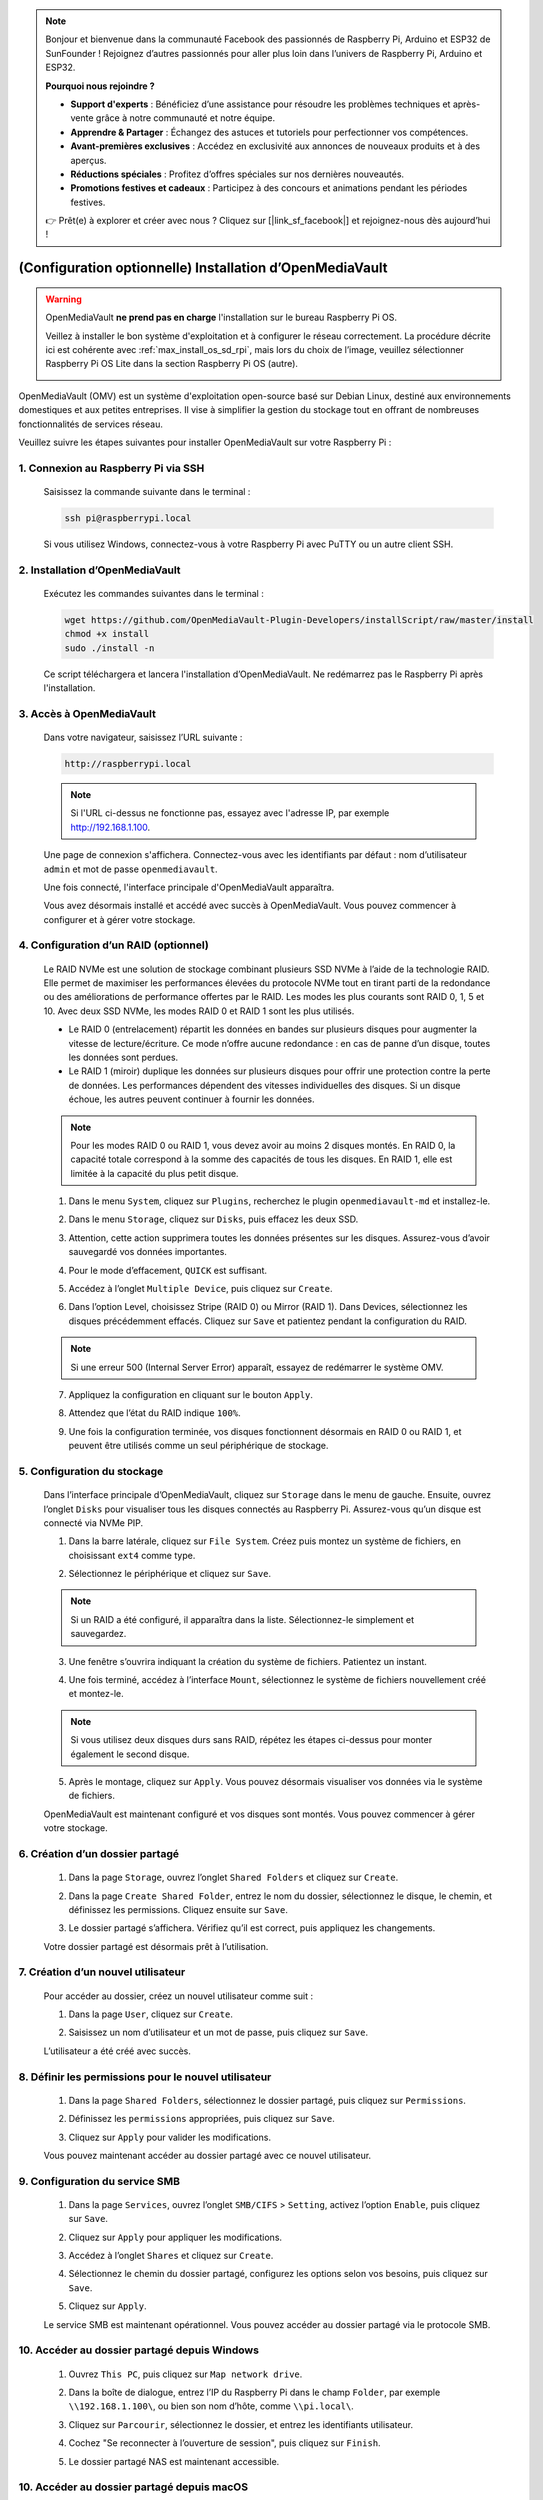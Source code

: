 .. note::

    Bonjour et bienvenue dans la communauté Facebook des passionnés de Raspberry Pi, Arduino et ESP32 de SunFounder ! Rejoignez d’autres passionnés pour aller plus loin dans l’univers de Raspberry Pi, Arduino et ESP32.

    **Pourquoi nous rejoindre ?**

    - **Support d'experts** : Bénéficiez d’une assistance pour résoudre les problèmes techniques et après-vente grâce à notre communauté et notre équipe.
    - **Apprendre & Partager** : Échangez des astuces et tutoriels pour perfectionner vos compétences.
    - **Avant-premières exclusives** : Accédez en exclusivité aux annonces de nouveaux produits et à des aperçus.
    - **Réductions spéciales** : Profitez d’offres spéciales sur nos dernières nouveautés.
    - **Promotions festives et cadeaux** : Participez à des concours et animations pendant les périodes festives.

    👉 Prêt(e) à explorer et créer avec nous ? Cliquez sur [|link_sf_facebook|] et rejoignez-nous dès aujourd’hui !



.. _max_omv_5_max:


(Configuration optionnelle) Installation d’OpenMediaVault
============================================================

.. warning::

   OpenMediaVault **ne prend pas en charge** l'installation sur le bureau Raspberry Pi OS.

   Veillez à installer le bon système d'exploitation et à configurer le réseau correctement.
   La procédure décrite ici est cohérente avec :ref:`max_install_os_sd_rpi`, mais lors du choix de l’image, veuillez sélectionner Raspberry Pi OS Lite dans la section Raspberry Pi OS (autre).

   .. image:: img/omv/omv-install-1.png

OpenMediaVault (OMV) est un système d'exploitation open-source basé sur Debian Linux, destiné aux environnements domestiques et aux petites entreprises. Il vise à simplifier la gestion du stockage tout en offrant de nombreuses fonctionnalités de services réseau.

Veuillez suivre les étapes suivantes pour installer OpenMediaVault sur votre Raspberry Pi :

1. Connexion au Raspberry Pi via SSH
-----------------------------------------------------------

   Saisissez la commande suivante dans le terminal :

   .. code-block:: bash

      ssh pi@raspberrypi.local

   Si vous utilisez Windows, connectez-vous à votre Raspberry Pi avec PuTTY ou un autre client SSH.

2. Installation d’OpenMediaVault
--------------------------------------------

   Exécutez les commandes suivantes dans le terminal :

   .. code-block:: bash

      wget https://github.com/OpenMediaVault-Plugin-Developers/installScript/raw/master/install  
      chmod +x install  
      sudo ./install -n

   Ce script téléchargera et lancera l'installation d’OpenMediaVault. Ne redémarrez pas le Raspberry Pi après l'installation.

3. Accès à OpenMediaVault
---------------------------------

   Dans votre navigateur, saisissez l’URL suivante :

   .. code-block:: bash

      http://raspberrypi.local

   .. note:: Si l'URL ci-dessus ne fonctionne pas, essayez avec l'adresse IP, par exemple http://192.168.1.100.

   Une page de connexion s'affichera. Connectez-vous avec les identifiants par défaut : nom d’utilisateur ``admin`` et mot de passe ``openmediavault``.

   .. image:: img/omv/omv-login.png

   Une fois connecté, l'interface principale d'OpenMediaVault apparaîtra.

   .. image:: img/omv/omv-main.png

   Vous avez désormais installé et accédé avec succès à OpenMediaVault. Vous pouvez commencer à configurer et à gérer votre stockage.



4. Configuration d’un RAID (optionnel)
-------------------------------------------

   Le RAID NVMe est une solution de stockage combinant plusieurs SSD NVMe à l’aide de la technologie RAID. Elle permet de maximiser les performances élevées du protocole NVMe tout en tirant parti de la redondance ou des améliorations de performance offertes par le RAID. Les modes les plus courants sont RAID 0, 1, 5 et 10. Avec deux SSD NVMe, les modes RAID 0 et RAID 1 sont les plus utilisés.

   * Le RAID 0 (entrelacement) répartit les données en bandes sur plusieurs disques pour augmenter la vitesse de lecture/écriture. Ce mode n’offre aucune redondance : en cas de panne d’un disque, toutes les données sont perdues.

   * Le RAID 1 (miroir) duplique les données sur plusieurs disques pour offrir une protection contre la perte de données. Les performances dépendent des vitesses individuelles des disques. Si un disque échoue, les autres peuvent continuer à fournir les données.

   .. note:: Pour les modes RAID 0 ou RAID 1, vous devez avoir au moins 2 disques montés. En RAID 0, la capacité totale correspond à la somme des capacités de tous les disques. En RAID 1, elle est limitée à la capacité du plus petit disque.

   1. Dans le menu ``System``, cliquez sur ``Plugins``, recherchez le plugin ``openmediavault-md`` et installez-le.

   .. image:: img/omv/omv-raid-1.png

   2. Dans le menu ``Storage``, cliquez sur ``Disks``, puis effacez les deux SSD.

   .. image:: img/omv/omv-raid-2.png

   3. Attention, cette action supprimera toutes les données présentes sur les disques. Assurez-vous d’avoir sauvegardé vos données importantes.

   .. image:: img/omv/omv-raid-3.png

   4. Pour le mode d’effacement, ``QUICK`` est suffisant.

   .. image:: img/omv/omv-raid-4.png

   5. Accédez à l’onglet ``Multiple Device``, puis cliquez sur ``Create``.

   .. image:: img/omv/omv-raid-5.png

   6. Dans l’option Level, choisissez Stripe (RAID 0) ou Mirror (RAID 1). Dans Devices, sélectionnez les disques précédemment effacés. Cliquez sur ``Save`` et patientez pendant la configuration du RAID.

   .. image:: img/omv/omv-raid-6.png

   .. note:: Si une erreur 500 (Internal Server Error) apparaît, essayez de redémarrer le système OMV.

   7. Appliquez la configuration en cliquant sur le bouton ``Apply``.

   .. image:: img/omv/omv-raid-7.png

   8. Attendez que l’état du RAID indique ``100%``.

   .. image:: img/omv/omv-raid-8.png

   9. Une fois la configuration terminée, vos disques fonctionnent désormais en RAID 0 ou RAID 1, et peuvent être utilisés comme un seul périphérique de stockage.

5. Configuration du stockage
--------------------------------

   Dans l’interface principale d’OpenMediaVault, cliquez sur ``Storage`` dans le menu de gauche. Ensuite, ouvrez l’onglet ``Disks`` pour visualiser tous les disques connectés au Raspberry Pi. Assurez-vous qu’un disque est connecté via NVMe PIP.

   .. image:: img/omv/omv-disk.png

   1. Dans la barre latérale, cliquez sur ``File System``. Créez puis montez un système de fichiers, en choisissant ``ext4`` comme type.

   .. image:: img/omv/omv-mount.png

   2. Sélectionnez le périphérique et cliquez sur ``Save``.

   .. note:: Si un RAID a été configuré, il apparaîtra dans la liste. Sélectionnez-le simplement et sauvegardez.

   .. image:: img/omv/omv-mount-2.png

   3. Une fenêtre s’ouvrira indiquant la création du système de fichiers. Patientez un instant.

   .. image:: img/omv/omv-mount-3.png

   4. Une fois terminé, accédez à l’interface ``Mount``, sélectionnez le système de fichiers nouvellement créé et montez-le.

   .. image:: img/omv/omv-mount-4.png

   .. note:: Si vous utilisez deux disques durs sans RAID, répétez les étapes ci-dessus pour monter également le second disque.

   5. Après le montage, cliquez sur ``Apply``. Vous pouvez désormais visualiser vos données via le système de fichiers.

   .. image:: img/omv/omv-mount-5.png

   OpenMediaVault est maintenant configuré et vos disques sont montés. Vous pouvez commencer à gérer votre stockage.


6. Création d’un dossier partagé
---------------------------------------

   1. Dans la page ``Storage``, ouvrez l’onglet ``Shared Folders`` et cliquez sur ``Create``.

   .. image:: img/omv/omv-share-1.png

   2. Dans la page ``Create Shared Folder``, entrez le nom du dossier, sélectionnez le disque, le chemin, et définissez les permissions. Cliquez ensuite sur ``Save``.

   .. image:: img/omv/omv-share-2.png

   3. Le dossier partagé s’affichera. Vérifiez qu’il est correct, puis appliquez les changements.

   .. image:: img/omv/omv-share-3.png

   Votre dossier partagé est désormais prêt à l’utilisation.


7. Création d’un nouvel utilisateur
---------------------------------------

   Pour accéder au dossier, créez un nouvel utilisateur comme suit :

   1. Dans la page ``User``, cliquez sur ``Create``.

   .. image:: img/omv/omv-user-1.png

   2. Saisissez un nom d’utilisateur et un mot de passe, puis cliquez sur ``Save``.

   .. image:: img/omv/omv-user-2.png

   L’utilisateur a été créé avec succès.


8. Définir les permissions pour le nouvel utilisateur
-------------------------------------------------------

   1. Dans la page ``Shared Folders``, sélectionnez le dossier partagé, puis cliquez sur ``Permissions``.

   .. image:: img/omv/omv-user-3.png

   2. Définissez les ``permissions`` appropriées, puis cliquez sur ``Save``.

   .. image:: img/omv/omv-user-4.png

   3. Cliquez sur ``Apply`` pour valider les modifications.

   .. image:: img/omv/omv-user-5.png

   Vous pouvez maintenant accéder au dossier partagé avec ce nouvel utilisateur.


9. Configuration du service SMB
---------------------------------------

   1. Dans la page ``Services``, ouvrez l’onglet ``SMB/CIFS`` > ``Setting``, activez l’option ``Enable``, puis cliquez sur ``Save``.

   .. image:: img/omv/omv-smb-1.png

   2. Cliquez sur ``Apply`` pour appliquer les modifications.

   .. image:: img/omv/omv-smb-2.png

   3. Accédez à l’onglet ``Shares`` et cliquez sur ``Create``.

   .. image:: img/omv/omv-smb-3.png

   4. Sélectionnez le chemin du dossier partagé, configurez les options selon vos besoins, puis cliquez sur ``Save``.

   .. image:: img/omv/omv-smb-4.png

   5. Cliquez sur ``Apply``.

   .. image:: img/omv/omv-smb-5.png

   Le service SMB est maintenant opérationnel. Vous pouvez accéder au dossier partagé via le protocole SMB.


10. Accéder au dossier partagé depuis Windows
----------------------------------------------------

   1. Ouvrez ``This PC``, puis cliquez sur ``Map network drive``.

   .. image:: img/omv/omv-network-location-1.png

   2. Dans la boîte de dialogue, entrez l’IP du Raspberry Pi dans le champ ``Folder``, par exemple ``\\192.168.1.100\``, ou bien son nom d’hôte, comme ``\\pi.local\``.

   .. image:: img/omv/omv-network-location-2.png

   3. Cliquez sur ``Parcourir``, sélectionnez le dossier, et entrez les identifiants utilisateur.

   .. image:: img/omv/omv-network-location-3.png

   4. Cochez "Se reconnecter à l’ouverture de session", puis cliquez sur ``Finish``.

   .. image:: img/omv/omv-network-location-4.png

   5. Le dossier partagé NAS est maintenant accessible.

   .. image:: img/omv/omv-network-location-5.png

10. Accéder au dossier partagé depuis macOS
-------------------------------------------------

   1. Dans le menu ``Go``, cliquez sur ``Connect to Server``.

   .. image:: img/omv/omv-mac-1.png

   2. Entrez l’adresse IP ou le nom d’hôte, par exemple ``smb://192.168.1.100`` ou ``smb://pi.local``.

   .. image:: img/omv/omv-mac-2.png

   3. Cliquez sur ``Connect``.

   .. image:: img/omv/omv-mac-3.png

   4. Saisissez le nom d’utilisateur et le mot de passe, puis cliquez de nouveau sur ``Connect``.

   .. image:: img/omv/omv-mac-4.png

   5. Le dossier partagé NAS est maintenant accessible.

   .. image:: img/omv/omv-mac-5.png
